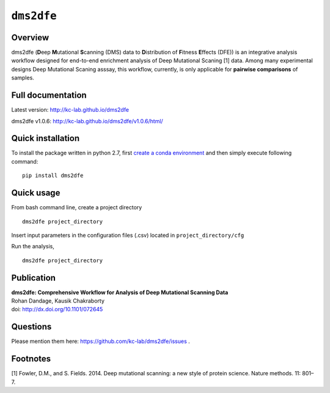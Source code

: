 ``dms2dfe``
===========

|build status| |PyPI version|

Overview
--------

dms2dfe (**D**\ eep **M**\ utational **S**\ canning (DMS) data to
**D**\ istribution of **F**\ itness **E**\ ffects (DFE)) is an
integrative analysis workflow designed for end-to-end enrichment
analysis of Deep Mutational Scaning [1] data. Among many experimental
designs Deep Mutational Scaning asssay, this workflow, currently, is
only applicable for **pairwise comparisons** of samples.

Full documentation
------------------

Latest version: http://kc-lab.github.io/dms2dfe

dms2dfe v1.0.6: http://kc-lab.github.io/dms2dfe/v1.0.6/html/

Quick installation
------------------

To install the package written in python 2.7, first `create a conda environment`_ and then simply execute following
command:

::

    pip install dms2dfe

.. _create a conda environment: http://kc-lab.github.io/dms2dfe/latest/html/1installation.html

Quick usage
-----------

From bash command line, create a project directory

::

    dms2dfe project_directory

Insert input parameters in the configuration files (.csv) located in
``project_directory/cfg``

Run the analysis,

::

    dms2dfe project_directory

Publication
-----------

| **dms2dfe: Comprehensive Workflow for Analysis of Deep Mutational
  Scanning Data**
| Rohan Dandage, Kausik Chakraborty
| doi: http://dx.doi.org/10.1101/072645

Questions
---------

Please mention them here: https://github.com/kc-lab/dms2dfe/issues .

Footnotes
---------

[1] Fowler, D.M., and S. Fields. 2014. Deep mutational scanning: a new
style of protein science. Nature methods. 11: 801–7.

.. |build status| image:: http://img.shields.io/travis/rraadd88/dms2dfe/master.svg?style=flat
   :target: https://travis-ci.org/rraadd88/dms2dfe
.. |PyPI version| image:: https://badge.fury.io/py/dms2dfe.svg
   :target: https://pypi.python.org/pypi/dms2dfe
